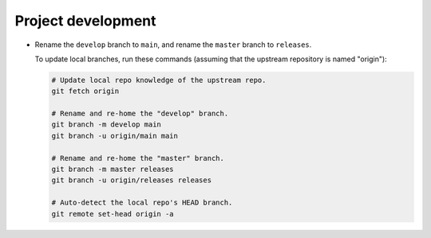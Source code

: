 Project development
-------------------

*   Rename the ``develop`` branch to ``main``,
    and rename the ``master`` branch to ``releases``.

    To update local branches, run these commands
    (assuming that the upstream repository is named "origin"):

    ..  code-block:: bash

        # Update local repo knowledge of the upstream repo.
        git fetch origin

        # Rename and re-home the "develop" branch.
        git branch -m develop main
        git branch -u origin/main main

        # Rename and re-home the "master" branch.
        git branch -m master releases
        git branch -u origin/releases releases

        # Auto-detect the local repo's HEAD branch.
        git remote set-head origin -a
